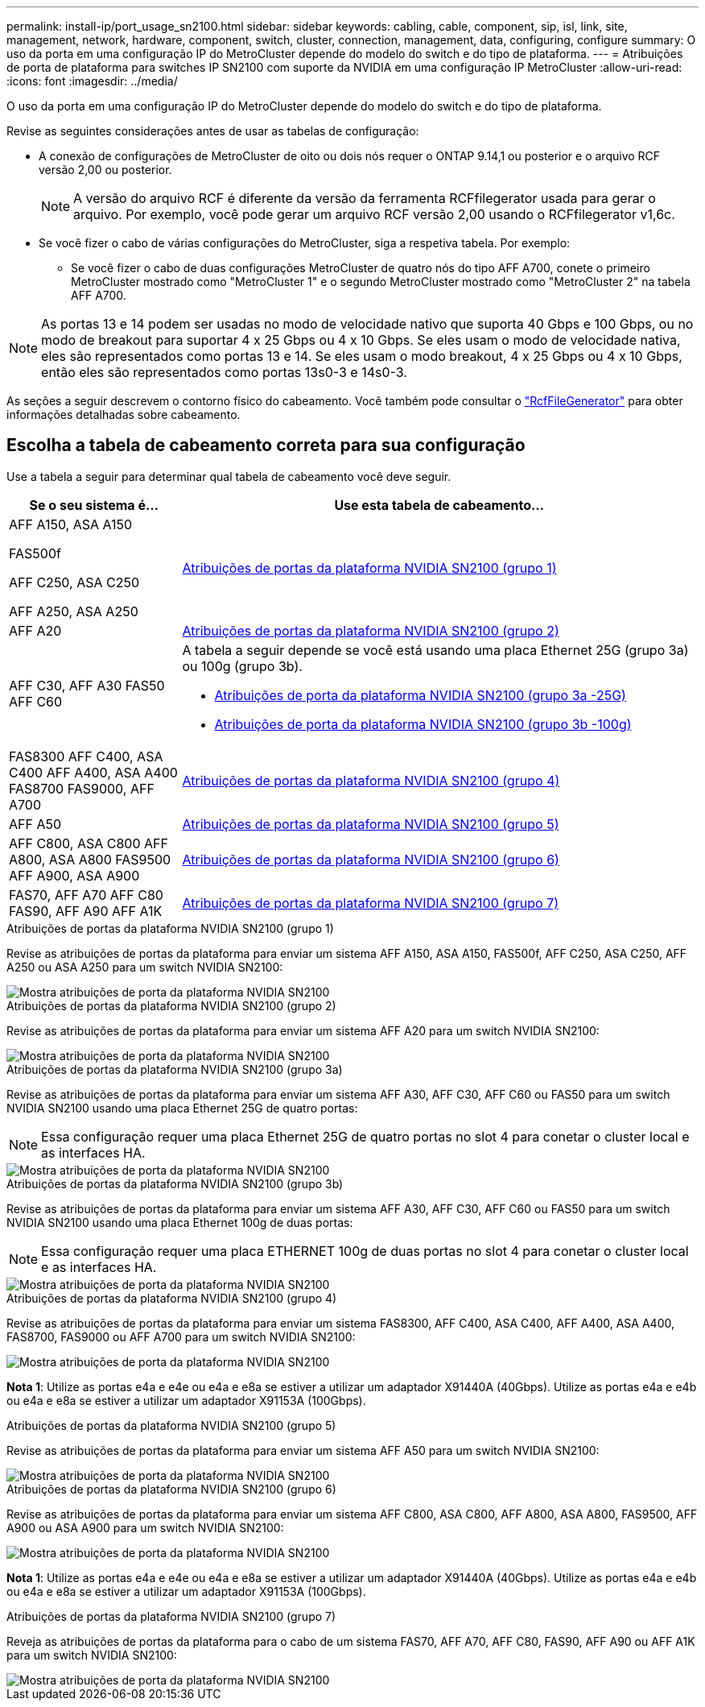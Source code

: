 ---
permalink: install-ip/port_usage_sn2100.html 
sidebar: sidebar 
keywords: cabling, cable, component, sip, isl, link, site, management, network, hardware, component, switch, cluster, connection, management, data, configuring, configure 
summary: O uso da porta em uma configuração IP do MetroCluster depende do modelo do switch e do tipo de plataforma. 
---
= Atribuições de porta de plataforma para switches IP SN2100 com suporte da NVIDIA em uma configuração IP MetroCluster
:allow-uri-read: 
:icons: font
:imagesdir: ../media/


[role="lead"]
O uso da porta em uma configuração IP do MetroCluster depende do modelo do switch e do tipo de plataforma.

Revise as seguintes considerações antes de usar as tabelas de configuração:

* A conexão de configurações de MetroCluster de oito ou dois nós requer o ONTAP 9.14,1 ou posterior e o arquivo RCF versão 2,00 ou posterior.
+

NOTE: A versão do arquivo RCF é diferente da versão da ferramenta RCFfilegerator usada para gerar o arquivo. Por exemplo, você pode gerar um arquivo RCF versão 2,00 usando o RCFfilegerator v1,6c.



* Se você fizer o cabo de várias configurações do MetroCluster, siga a respetiva tabela. Por exemplo:
+
** Se você fizer o cabo de duas configurações MetroCluster de quatro nós do tipo AFF A700, conete o primeiro MetroCluster mostrado como "MetroCluster 1" e o segundo MetroCluster mostrado como "MetroCluster 2" na tabela AFF A700.





NOTE: As portas 13 e 14 podem ser usadas no modo de velocidade nativo que suporta 40 Gbps e 100 Gbps, ou no modo de breakout para suportar 4 x 25 Gbps ou 4 x 10 Gbps. Se eles usam o modo de velocidade nativa, eles são representados como portas 13 e 14. Se eles usam o modo breakout, 4 x 25 Gbps ou 4 x 10 Gbps, então eles são representados como portas 13s0-3 e 14s0-3.

As seções a seguir descrevem o contorno físico do cabeamento. Você também pode consultar o https://mysupport.netapp.com/site/tools/tool-eula/rcffilegenerator["RcfFileGenerator"] para obter informações detalhadas sobre cabeamento.



== Escolha a tabela de cabeamento correta para sua configuração

Use a tabela a seguir para determinar qual tabela de cabeamento você deve seguir.

[cols="25,75"]
|===
| Se o seu sistema é... | Use esta tabela de cabeamento... 


 a| 
AFF A150, ASA A150

FAS500f

AFF C250, ASA C250

AFF A250, ASA A250
| <<table_1_nvidia_sn2100,Atribuições de portas da plataforma NVIDIA SN2100 (grupo 1)>> 


| AFF A20 | <<table_2_nvidia_sn2100,Atribuições de portas da plataforma NVIDIA SN2100 (grupo 2)>> 


| AFF C30, AFF A30 FAS50 AFF C60  a| 
A tabela a seguir depende se você está usando uma placa Ethernet 25G (grupo 3a) ou 100g (grupo 3b).

* <<table_3a_nvidia_sn2100,Atribuições de porta da plataforma NVIDIA SN2100 (grupo 3a -25G)>>
* <<table_3b_nvidia_sn2100,Atribuições de porta da plataforma NVIDIA SN2100 (grupo 3b -100g)>>




| FAS8300 AFF C400, ASA C400 AFF A400, ASA A400 FAS8700 FAS9000, AFF A700 | <<table_4_nvidia_sn2100,Atribuições de portas da plataforma NVIDIA SN2100 (grupo 4)>> 


| AFF A50 | <<table_5_nvidia_sn2100,Atribuições de portas da plataforma NVIDIA SN2100 (grupo 5)>> 


| AFF C800, ASA C800 AFF A800, ASA A800 FAS9500 AFF A900, ASA A900 | <<table_6_nvidia_sn2100,Atribuições de portas da plataforma NVIDIA SN2100 (grupo 6)>> 


| FAS70, AFF A70 AFF C80 FAS90, AFF A90 AFF A1K | <<table_7_nvidia_sn2100,Atribuições de portas da plataforma NVIDIA SN2100 (grupo 7)>> 
|===
.Atribuições de portas da plataforma NVIDIA SN2100 (grupo 1)
Revise as atribuições de portas da plataforma para enviar um sistema AFF A150, ASA A150, FAS500f, AFF C250, ASA C250, AFF A250 ou ASA A250 para um switch NVIDIA SN2100:

[#table_1_nvidia_sn2100]
image::../media/mcc-ip-cabling-aff-asa-a150-fas500f-a25-c250-MSN2100.png[Mostra atribuições de porta da plataforma NVIDIA SN2100]

.Atribuições de portas da plataforma NVIDIA SN2100 (grupo 2)
Revise as atribuições de portas da plataforma para enviar um sistema AFF A20 para um switch NVIDIA SN2100:

[#table_2_nvidia_sn2100]
image::../media/mccip-cabling-nvidia-a20-updated.png[Mostra atribuições de porta da plataforma NVIDIA SN2100]

.Atribuições de portas da plataforma NVIDIA SN2100 (grupo 3a)
Revise as atribuições de portas da plataforma para enviar um sistema AFF A30, AFF C30, AFF C60 ou FAS50 para um switch NVIDIA SN2100 usando uma placa Ethernet 25G de quatro portas:


NOTE: Essa configuração requer uma placa Ethernet 25G de quatro portas no slot 4 para conetar o cluster local e as interfaces HA.

[#table_3a_nvidia_sn2100]
image::../media/mccip-cabling-nvidia-a30-c30-fas50-c60-25G.png[Mostra atribuições de porta da plataforma NVIDIA SN2100]

.Atribuições de portas da plataforma NVIDIA SN2100 (grupo 3b)
Revise as atribuições de portas da plataforma para enviar um sistema AFF A30, AFF C30, AFF C60 ou FAS50 para um switch NVIDIA SN2100 usando uma placa Ethernet 100g de duas portas:


NOTE: Essa configuração requer uma placa ETHERNET 100g de duas portas no slot 4 para conetar o cluster local e as interfaces HA.

[#table_3b_nvidia_sn2100]
image::../media/mccip-cabling-nvidia-a30-c30-fas50-c60-100G.png[Mostra atribuições de porta da plataforma NVIDIA SN2100]

.Atribuições de portas da plataforma NVIDIA SN2100 (grupo 4)
Revise as atribuições de portas da plataforma para enviar um sistema FAS8300, AFF C400, ASA C400, AFF A400, ASA A400, FAS8700, FAS9000 ou AFF A700 para um switch NVIDIA SN2100:

image::../media/mccip-cabling-fas8300-aff-a400-c400-a700-fas900-nvidaia-sn2100.png[Mostra atribuições de porta da plataforma NVIDIA SN2100]

*Nota 1*: Utilize as portas e4a e e4e ou e4a e e8a se estiver a utilizar um adaptador X91440A (40Gbps). Utilize as portas e4a e e4b ou e4a e e8a se estiver a utilizar um adaptador X91153A (100Gbps).

.Atribuições de portas da plataforma NVIDIA SN2100 (grupo 5)
Revise as atribuições de portas da plataforma para enviar um sistema AFF A50 para um switch NVIDIA SN2100:

[#table_5_nvidia_sn2100]
image::../media/mccip-cabling-aff-a50-nvidia-sn2100.png[Mostra atribuições de porta da plataforma NVIDIA SN2100]

.Atribuições de portas da plataforma NVIDIA SN2100 (grupo 6)
Revise as atribuições de portas da plataforma para enviar um sistema AFF C800, ASA C800, AFF A800, ASA A800, FAS9500, AFF A900 ou ASA A900 para um switch NVIDIA SN2100:

image::../media/mcc_ip_cabling_fas8300_aff_asa_a800_a900_fas9500_MSN2100.png[Mostra atribuições de porta da plataforma NVIDIA SN2100]

*Nota 1*: Utilize as portas e4a e e4e ou e4a e e8a se estiver a utilizar um adaptador X91440A (40Gbps). Utilize as portas e4a e e4b ou e4a e e8a se estiver a utilizar um adaptador X91153A (100Gbps).

.Atribuições de portas da plataforma NVIDIA SN2100 (grupo 7)
Reveja as atribuições de portas da plataforma para o cabo de um sistema FAS70, AFF A70, AFF C80, FAS90, AFF A90 ou AFF A1K para um switch NVIDIA SN2100:

image::../media/mccip-cabling-nvidia-a70-c80-fas90-fas70-a1k.png[Mostra atribuições de porta da plataforma NVIDIA SN2100]
